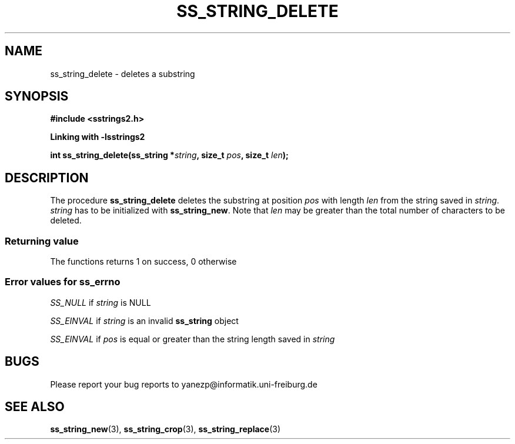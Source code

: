 .\" Copyright 2005 by Pablo Yanez Trujillo <yanezp@informatk.uni-freiburg.de>
.\" The safe Strings Library Version 2.0.1
.\" 
.\" This is free software. Please read the file COPYING if you
.\" want to use/edit/distribuite this source file.
.\" This source file is protected by the GNU GPL-2
.\" NOTE: There is NO  warranty; not even for MERCHANTABILITY or 
.\" FITNESS FOR A PARTICULAR PURPOSE.
.TH "SS_STRING_DELETE" "3" "September 2006" "Version 2.0.1" "Linux Programmer's Manual -- Safe Strings Library"
.SH "NAME"
ss_string_delete - deletes a substring

.SH "SYNOPSIS"
.B #include <sstrings2.h>

.B Linking with -lsstrings2
.sp
.BI "int ss_string_delete(ss_string *"string ", size_t "pos ", size_t "len ");"

.SH "DESCRIPTION"
The procedure \fBss_string_delete\fR deletes the substring at position \fIpos\fR with length \fIlen\fR from the string saved
in \fIstring\fR. \fIstring\fR has to be initialized with \fBss_string_new\fR. Note that \fIlen\fR may be greater than the total number 
of characters to be deleted.

.SS "Returning value"
The functions returns 1 on success, 0 otherwise

.SS "Error values for ss_errno"
\fISS_NULL\fR if \fIstring\fR is NULL

\fISS_EINVAL\fR if \fIstring\fR is an invalid \fBss_string\fR object

\fISS_EINVAL\fR if \fIpos\fR is equal or greater than the string length saved in \fIstring\fR

.SH "BUGS"
Please report your bug reports to yanezp@informatik.uni-freiburg.de

.SH "SEE ALSO"
.BR ss_string_new (3),
.BR ss_string_crop (3),
.BR ss_string_replace (3)
